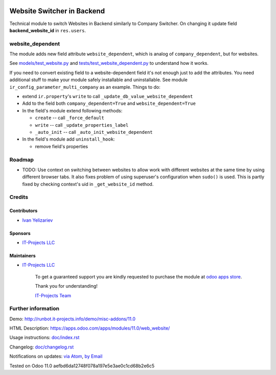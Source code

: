 .. image:: https://img.shields.io/badge/license-MIT-blue.svg
   :target: https://opensource.org/licenses/MIT
   :alt: License: MIT

=============================
 Website Switcher in Backend
=============================

Technical module to switch Websites in Backend similarly to Company Switcher. On changing it update field **backend_website_id** in ``res.users``.

website_dependent
=================

The module adds new field attribute ``website_dependent``, which is analog of ``company_dependent``, but for websites.

See `<models/test_website.py>`_ and `<tests/test_website_dependent.py>`_ to understand how it works.

If you need to convert existing field to a website-dependent field it's not
enough just to add the attributes. You need additional stuff to make your module
safely installable and uninstallable. See module
``ir_config_parameter_multi_company`` as an example. Things to do:

* extend ``ir.property``'s ``write`` to call ``_update_db_value_website_dependent``
* Add to the field both ``company_dependent=True`` and ``website_dependent=True``
* In the field's module extend following methods:

  * ``create`` -- call ``_force_default``
  * ``write`` -- call ``_update_properties_label``
  * ``_auto_init`` -- call ``_auto_init_website_dependent``

* In the field's module add ``uninstall_hook``:

  * remove field's properties

Roadmap
=======

* TODO: Use context on switching between websites to allow work with different
  websites at the same time by using different browser tabs. It also fixes
  problem of using superuser's configuration when ``sudo()`` is used.
  This is partly fixed by checking context's uid in ``_get_website_id`` method.

Credits
=======

Contributors
------------
* `Ivan Yelizariev <https://it-projects.info/team/yelizariev>`__

Sponsors
--------
* `IT-Projects LLC <https://it-projects.info>`__

Maintainers
-----------
* `IT-Projects LLC <https://it-projects.info>`__

      To get a guaranteed support
      you are kindly requested to purchase the module
      at `odoo apps store <https://apps.odoo.com/apps/modules/11.0/web_website/>`__.

      Thank you for understanding!

      `IT-Projects Team <https://www.it-projects.info/team>`__

Further information
===================

Demo: http://runbot.it-projects.info/demo/misc-addons/11.0

HTML Description: https://apps.odoo.com/apps/modules/11.0/web_website/

Usage instructions: `<doc/index.rst>`_

Changelog: `<doc/changelog.rst>`_

Notifications on updates: `via Atom <https://github.com/it-projects-llc/misc-addons/commits/11.0/web_website.atom>`_, `by Email <https://blogtrottr.com/?subscribe=https://github.com/it-projects-llc/misc-addons/commits/11.0/web_website.atom>`_

Tested on Odoo 11.0 aefbd6da12748f078a197e5e3ae0c1cd68b2e6c5
